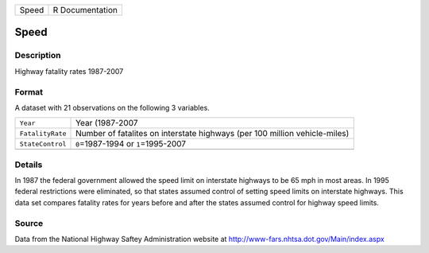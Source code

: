 +-------+-----------------+
| Speed | R Documentation |
+-------+-----------------+

Speed
-----

Description
~~~~~~~~~~~

Highway fatality rates 1987-2007

Format
~~~~~~

A dataset with 21 observations on the following 3 variables.

+-----------------------------------+-----------------------------------+
| ``Year``                          | Year (1987-2007                   |
+-----------------------------------+-----------------------------------+
| ``FatalityRate``                  | Number of fatalites on interstate |
|                                   | highways (per 100 million         |
|                                   | vehicle-miles)                    |
+-----------------------------------+-----------------------------------+
| ``StateControl``                  | ``0``\ =1987-1994 or              |
|                                   | ``1``\ =1995-2007                 |
+-----------------------------------+-----------------------------------+
|                                   |                                   |
+-----------------------------------+-----------------------------------+

Details
~~~~~~~

In 1987 the federal government allowed the speed limit on interstate
highways to be 65 mph in most areas. In 1995 federal restrictions were
eliminated, so that states assumed control of setting speed limits on
interstate highways. This data set compares fatality rates for years
before and after the states assumed control for highway speed limits.

Source
~~~~~~

Data from the National Highway Saftey Administration website at
http://www-fars.nhtsa.dot.gov/Main/index.aspx
